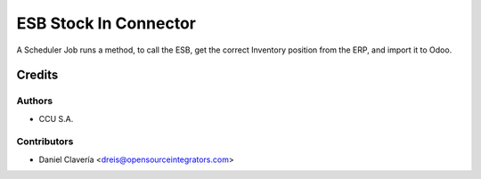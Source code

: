 ======================
ESB Stock In Connector
======================

A Scheduler Job runs a method, to call the ESB, get the correct Inventory position from the ERP, and import it to Odoo.

Credits
=======

Authors
~~~~~~~

* CCU S.A.

Contributors
~~~~~~~~~~~~

* Daniel Clavería <dreis@opensourceintegrators.com>
